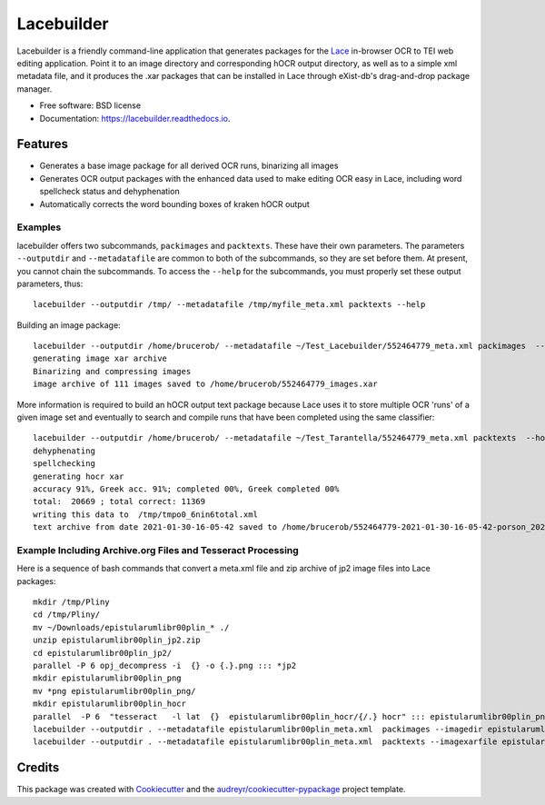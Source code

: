 ===========
Lacebuilder
===========


.. image:: https://img.shields.io/pypi/v/lacebuilder.svg
        :target: https://pypi.python.org/pypi/lacebuilder

.. image:: https://img.shields.io/travis/brobertson/lacebuilder.svg
        :target: https://travis-ci.com/brobertson/lacebuilder

.. image:: https://readthedocs.org/projects/lacebuilder/badge/?version=latest
        :target: https://lacebuilder.readthedocs.io/en/latest/?badge=latest
        :alt: Documentation Status




Lacebuilder is a friendly command-line application that generates packages for the `Lace <https://github.com/brobertson/Lace2>`_ in-browser OCR to TEI web editing application. Point it to an image directory and corresponding hOCR output directory, as well as to a simple xml metadata file, and it produces the .xar packages that can be installed in Lace through eXist-db's drag-and-drop package manager.


* Free software: BSD license
* Documentation: https://lacebuilder.readthedocs.io.


Features
--------

* Generates a base image package for all derived OCR runs, binarizing all images
* Generates OCR output packages with the enhanced data used to make editing OCR easy in Lace, including word spellcheck status and dehyphenation
* Automatically corrects the word bounding boxes of kraken hOCR output

Examples
~~~~~~~~
lacebuilder offers two subcommands, ``packimages`` and ``packtexts``. These have their own parameters. The parameters ``--outputdir`` and ``--metadatafile`` are common to both of the subcommands, so they are set before them. At present, you cannot chain the subcommands. To access the ``--help`` for the subcommands, you must properly set these output parameters, thus::

    lacebuilder --outputdir /tmp/ --metadatafile /tmp/myfile_meta.xml packtexts --help

Building an image package::

    lacebuilder --outputdir /home/brucerob/ --metadatafile ~/Test_Lacebuilder/552464779_meta.xml packimages  --imagedir ~/Test_Tarantella/test outputdir: /home/brucerob/
    generating image xar archive
    Binarizing and compressing images
    image archive of 111 images saved to /home/brucerob/552464779_images.xar
    
More information is required to build an hOCR output text package because Lace uses it to store multiple OCR 'runs' of a given image set and eventually to search and compile runs that have been completed using the same classifier::

    lacebuilder --outputdir /home/brucerob/ --metadatafile ~/Test_Tarantella/552464779_meta.xml packtexts  --hocrdir ~/Test_Tarantella/test_hocr_out/ --classifier ~/Downloads/Kraken-Greek-Classifiers-and-Samples/porson_2020-10-10-11-54-25_best.mlmodel --imagexarfile ~/552464779_images.xar
    dehyphenating
    spellchecking
    generating hocr xar
    accuracy 91%, Greek acc. 91%; completed 00%, Greek completed 00%
    total:  20669 ; total correct: 11369
    writing this data to  /tmp/tmpo0_6nin6total.xml
    text archive from date 2021-01-30-16-05-42 saved to /home/brucerob/552464779-2021-01-30-16-05-42-porson_2020-10-10-11-54-25_best-texts.xar

Example Including Archive.org Files and Tesseract Processing
~~~~~~~~~~~~~~~~~~~~~~~~~~~~~~~~~~~~~~~~~~~~~~~~~~~~~~~~~~~~
Here is a sequence of bash commands that convert a meta.xml file and zip archive of jp2 image files into Lace packages::

    mkdir /tmp/Pliny
    cd /tmp/Pliny/
    mv ~/Downloads/epistularumlibr00plin_* ./
    unzip epistularumlibr00plin_jp2.zip
    cd epistularumlibr00plin_jp2/
    parallel -P 6 opj_decompress -i  {} -o {.}.png ::: *jp2
    mkdir epistularumlibr00plin_png
    mv *png epistularumlibr00plin_png/
    mkdir epistularumlibr00plin_hocr
    parallel  -P 6  "tesseract   -l lat  {}  epistularumlibr00plin_hocr/{/.} hocr" ::: epistularumlibr00plin_png/*png
    lacebuilder --outputdir . --metadatafile epistularumlibr00plin_meta.xml  packimages --imagedir epistularumlibr00plin_jp2/epistularumlibr00plin_png/
    lacebuilder --outputdir . --metadatafile epistularumlibr00plin_meta.xml  packtexts --imagexarfile epistularumlibr00plin_images.xar --hocrdir epistularumlibr00plin_jp2/epistularumlibr00plin_hocr/ --ocr-engine tesseract --classifier lat --verbose
    

Credits
-------

This package was created with Cookiecutter_ and the `audreyr/cookiecutter-pypackage`_ project template.

.. _Cookiecutter: https://github.com/audreyr/cookiecutter
.. _`audreyr/cookiecutter-pypackage`: https://github.com/audreyr/cookiecutter-pypackage
